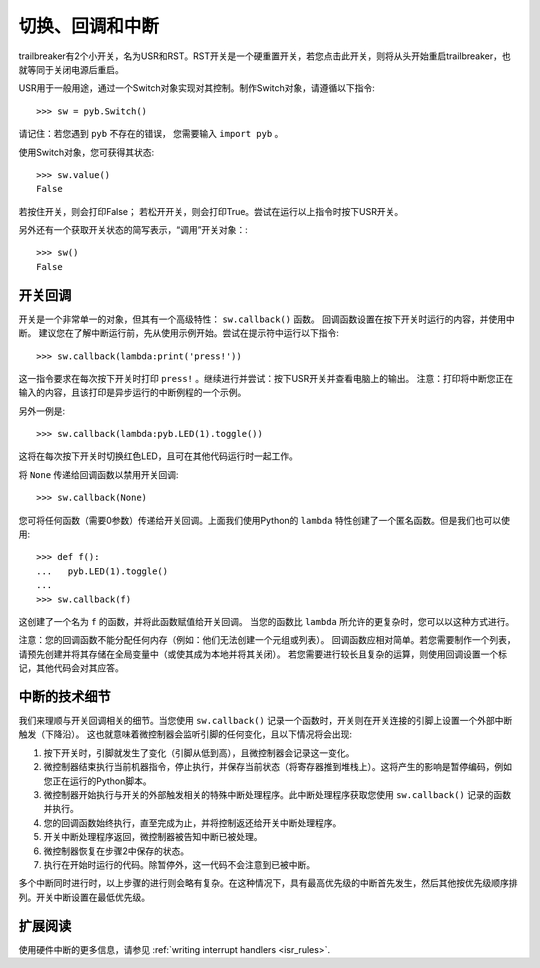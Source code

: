 切换、回调和中断
====================================

trailbreaker有2个小开关，名为USR和RST。RST开关是一个硬重置开关，若您点击此开关，则将从头开始重启trailbreaker，也就等同于关闭电源后重启。

USR用于一般用途，通过一个Switch对象实现对其控制。制作Switch对象，请遵循以下指令::

    >>> sw = pyb.Switch()

请记住：若您遇到 ``pyb`` 不存在的错误，
您需要输入 ``import pyb`` 。

使用Switch对象，您可获得其状态::

    >>> sw.value()
    False

若按住开关，则会打印False；
若松开开关，则会打印True。尝试在运行以上指令时按下USR开关。

另外还有一个获取开关状态的简写表示，“调用”开关对象：::

    >>> sw()
    False

开关回调
----------------

开关是一个非常单一的对象，但其有一个高级特性： ``sw.callback()`` 函数。 回调函数设置在按下开关时运行的内容，并使用中断。
建议您在了解中断运行前，先从使用示例开始。尝试在提示符中运行以下指令::

    >>> sw.callback(lambda:print('press!'))

这一指令要求在每次按下开关时打印 ``press!`` 。继续进行并尝试：按下USR开关并查看电脑上的输出。
注意：打印将中断您正在输入的内容，且该打印是异步运行的中断例程的一个示例。

另外一例是::

    >>> sw.callback(lambda:pyb.LED(1).toggle())

这将在每次按下开关时切换红色LED，且可在其他代码运行时一起工作。

将 ``None`` 传递给回调函数以禁用开关回调::

    >>> sw.callback(None)

您可将任何函数（需要0参数）传递给开关回调。上面我们使用Python的 ``lambda`` 特性创建了一个匿名函数。但是我们也可以使用::

    >>> def f():
    ...   pyb.LED(1).toggle()
    ...
    >>> sw.callback(f)

这创建了一个名为 ``f`` 的函数，并将此函数赋值给开关回调。
当您的函数比 ``lambda`` 所允许的更复杂时，您可以以这种方式进行。

注意：您的回调函数不能分配任何内存（例如：他们无法创建一个元组或列表）。
回调函数应相对简单。若您需要制作一个列表，请预先创建并将其存储在全局变量中（或使其成为本地并将其关闭）。
若您需要进行较长且复杂的运算，则使用回调设置一个标记，其他代码会对其应答。

中断的技术细节
-------------------------------

我们来理顺与开关回调相关的细节。当您使用 ``sw.callback()`` 记录一个函数时，开关则在开关连接的引脚上设置一个外部中断触发（下降沿）。
这也就意味着微控制器会监听引脚的任何变化，且以下情况将会出现:

1. 按下开关时，引脚就发生了变化（引脚从低到高），且微控制器会记录这一变化。
2. 微控制器结束执行当前机器指令，停止执行，并保存当前状态（将寄存器推到堆栈上）。这将产生的影响是暂停编码，例如您正在运行的Python脚本。
3. 微控制器开始执行与开关的外部触发相关的特殊中断处理程序。此中断处理程序获取您使用 ``sw.callback()`` 记录的函数并执行。
4. 您的回调函数始终执行，直至完成为止，并将控制返还给开关中断处理程序。
5. 开关中断处理程序返回，微控制器被告知中断已被处理。
6. 微控制器恢复在步骤2中保存的状态。
7. 执行在开始时运行的代码。除暂停外，这一代码不会注意到已被中断。

多个中断同时进行时，以上步骤的进行则会略有复杂。在这种情况下，具有最高优先级的中断首先发生，然后其他按优先级顺序排列。开关中断设置在最低优先级。

扩展阅读
---------------

使用硬件中断的更多信息，请参见
:ref:`writing interrupt handlers <isr_rules>`.
